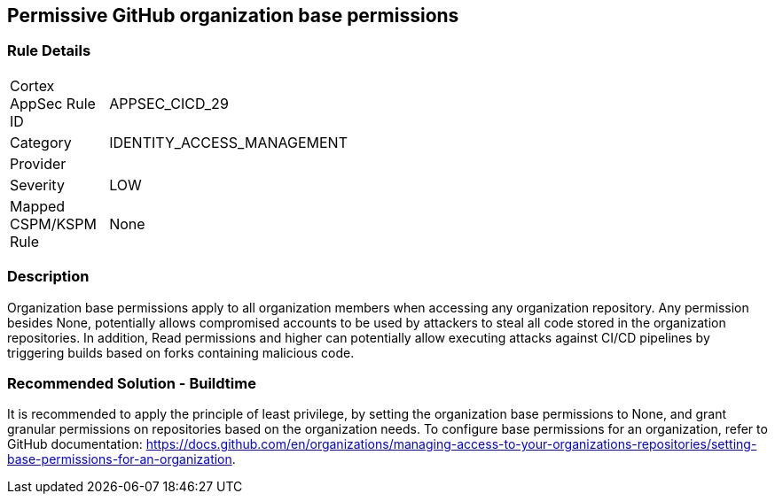 == Permissive GitHub organization base permissions

=== Rule Details

[width=45%]
|===
|Cortex AppSec Rule ID |APPSEC_CICD_29
|Category |IDENTITY_ACCESS_MANAGEMENT
|Provider |
|Severity |LOW
|Mapped CSPM/KSPM Rule |None
|===


=== Description 

Organization base permissions apply to all organization members when accessing any organization repository. Any permission besides None, potentially allows compromised accounts to be used by attackers to steal all code stored in the organization repositories. In addition, Read permissions and higher can potentially allow executing attacks against CI/CD pipelines by triggering builds based on forks containing malicious code.

=== Recommended Solution - Buildtime

It is recommended to apply the principle of least privilege, by setting the organization base permissions to None, and grant granular permissions on repositories based on the organization needs.
To configure base permissions for an organization, refer to GitHub documentation: https://docs.github.com/en/organizations/managing-access-to-your-organizations-repositories/setting-base-permissions-for-an-organization. 


